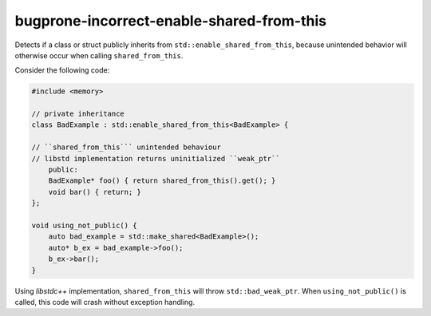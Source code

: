 .. title:: clang-tidy - bugprone-incorrect-enable-shared-from-this

bugprone-incorrect-enable-shared-from-this
==========================================

Detects if a class or struct publicly inherits from 
``std::enable_shared_from_this``, because unintended behavior will 
otherwise occur when calling ``shared_from_this``.

Consider the following code:

.. code-block:: c++

    #include <memory>

    // private inheritance
    class BadExample : std::enable_shared_from_this<BadExample> {
    
    // ``shared_from_this``` unintended behaviour
    // libstd implementation returns uninitialized ``weak_ptr``
        public:
        BadExample* foo() { return shared_from_this().get(); }
        void bar() { return; }
    };

    void using_not_public() {
        auto bad_example = std::make_shared<BadExample>();
        auto* b_ex = bad_example->foo();
        b_ex->bar();
    }

Using `libstdc++` implementation, ``shared_from_this`` will throw 
``std::bad_weak_ptr``. When ``using_not_public()`` is called, this code will 
crash without exception handling.

